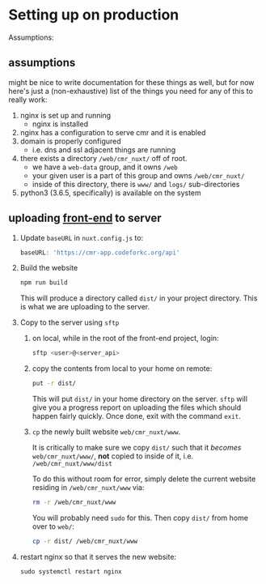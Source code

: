 * Setting up on production

Assumptions:

** assumptions
   
   might be nice to write documentation for these things as well, but for now
   here's just a (non-exhaustive) list of the things you need for any of this
   to really work:

   1. nginx is set up and running
      - nginx is installed
   2. nginx has a configuration to serve cmr and it is enabled
   3. domain is properly configured
      - i.e. dns and ssl adjacent things are running
   4. there exists a directory =/web/cmr_nuxt/= off of root.
      - we have a =web-data= group, and it owns =/web=
      - your given user is a part of this group and owns =/web/cmr_nuxt/=
      - inside of this directory, there is =www/= and =logs/= sub-directories
   5. python3 (3.6.5, specifically) is available on the system

** uploading [[https://github.com/codeforkansascity/clear-my-record-front-end-nuxt][front-end]] to server

   1. Update =baseURL= in =nuxt.config.js= to:

      #+BEGIN_SRC js
        baseURL: 'https://cmr-app.codeforkc.org/api'
      #+END_SRC

   2. Build the website

      #+BEGIN_SRC sh
        npm run build
      #+END_SRC

      This will produce a directory called =dist/= in your project
      directory. This is what we are uploading to the server.

   3. Copy to the server using =sftp=
      
      1. on local, while in the root of the front-end project, login:

         #+BEGIN_SRC sh
           sftp <user>@<server_api>
         #+END_SRC

      2. copy the contents from local to your home on remote:

         #+BEGIN_SRC sh
           put -r dist/
         #+END_SRC

         This will put =dist/= in your home directory on the server. =sftp=
         will give you a progress report on uploading the files which should
         happen fairly quickly. Once done, exit with the command =exit=.

      3. =cp= the newly built website  =web/cmr_nuxt/www=.

         It is critically to make sure we copy =dist/= such that it /becomes/
         =web/cmr_nuxt/www/=, *not* copied to inside of it,
         i.e. =/web/cmr_nuxt/www/dist=

         To do this without room for error, simply delete the current website
         residing in =/web/cmr_nuxt/www= via:
         
         #+BEGIN_SRC sh
           rm -r /web/cmr_nuxt/www
         #+END_SRC

         You will probably need =sudo= for this. Then copy =dist/= from home
         over to =web/=:
         
         #+BEGIN_SRC sh
           cp -r dist/ /web/cmr_nuxt/www
         #+END_SRC

   4. restart nginx so that it serves the new website:

      #+BEGIN_SRC 
        sudo systemctl restart nginx
      #+END_SRC

     
